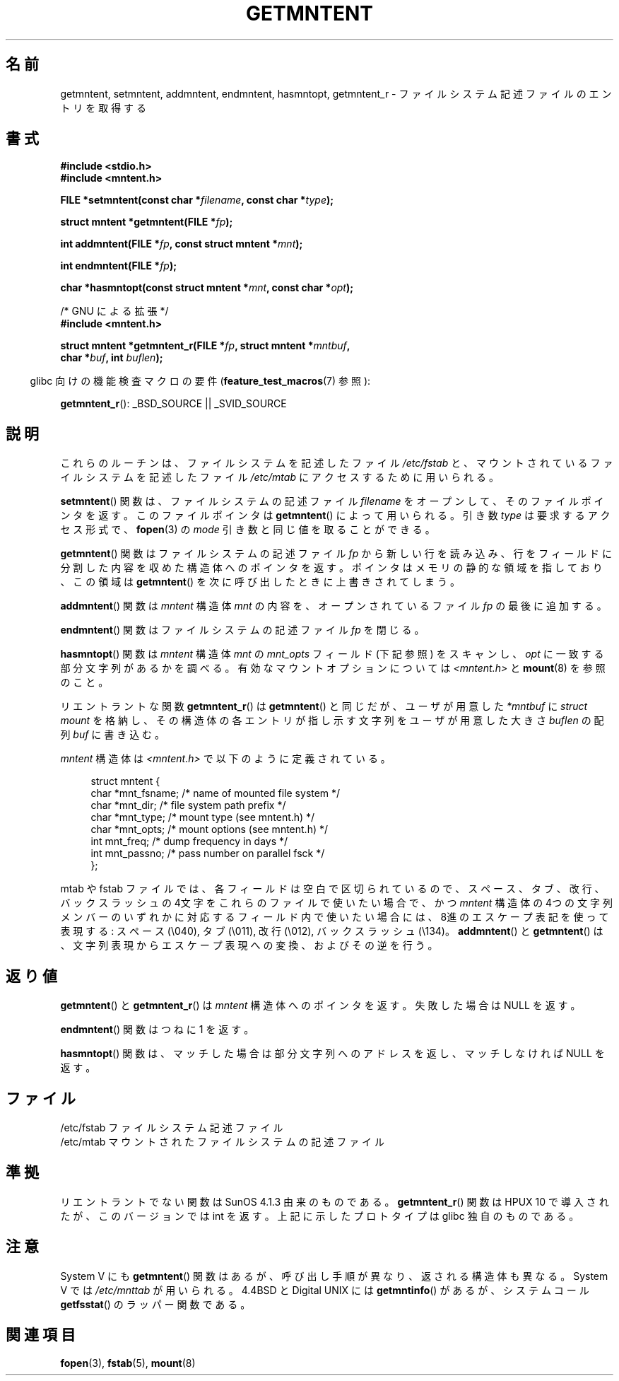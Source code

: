 .\" Copyright 1993 David Metcalfe (david@prism.demon.co.uk)
.\"
.\" Permission is granted to make and distribute verbatim copies of this
.\" manual provided the copyright notice and this permission notice are
.\" preserved on all copies.
.\"
.\" Permission is granted to copy and distribute modified versions of this
.\" manual under the conditions for verbatim copying, provided that the
.\" entire resulting derived work is distributed under the terms of a
.\" permission notice identical to this one.
.\"
.\" Since the Linux kernel and libraries are constantly changing, this
.\" manual page may be incorrect or out-of-date.  The author(s) assume no
.\" responsibility for errors or omissions, or for damages resulting from
.\" the use of the information contained herein.  The author(s) may not
.\" have taken the same level of care in the production of this manual,
.\" which is licensed free of charge, as they might when working
.\" professionally.
.\"
.\" Formatted or processed versions of this manual, if unaccompanied by
.\" the source, must acknowledge the copyright and authors of this work.
.\"
.\" References consulted:
.\"     Linux libc source code
.\"     Lewine's _POSIX Programmer's Guide_ (O'Reilly & Associates, 1991)
.\"     386BSD man pages
.\" Modified Sat Jul 24 21:46:57 1993 by Rik Faith (faith@cs.unc.edu)
.\" Modified 961109, 031115, aeb
.\"
.\" Japanese Version Copyright (c) 1998 NAKANO Takeo all rights reserved.
.\" Translated 1998-03-01, NAKANO Takeo <nakano@apm.seikei.ac.jp>
.\" Updated 2000-09-03, Kentaro Shirakata <argrath@ub32.org>
.\" Updated 2005-03-18, Akihiro MOTOKI <amotoki@dd.iij4u.or.jp>
.\"
.TH GETMNTENT 3  2009-09-15 "" "Linux Programmer's Manual"
.SH 名前
getmntent, setmntent, addmntent, endmntent, hasmntopt,
getmntent_r \- ファイルシステム記述ファイルのエントリを取得する
.SH 書式
.nf
.B #include <stdio.h>
.B #include <mntent.h>
.sp
.BI "FILE *setmntent(const char *" filename ", const char *" type );
.sp
.BI "struct mntent *getmntent(FILE *" fp );
.sp
.BI "int addmntent(FILE *" fp ", const struct mntent *" mnt );
.sp
.BI "int endmntent(FILE *" fp );
.sp
.BI "char *hasmntopt(const struct mntent *" mnt ", const char *" opt );
.sp
/* GNU による拡張 */
.B #include <mntent.h>
.sp
.BI "struct mntent *getmntent_r(FILE *" fp ", struct mntent *" mntbuf ,
.BI "                           char *" buf ", int " buflen );
.fi
.sp
.in -4n
glibc 向けの機能検査マクロの要件
.RB ( feature_test_macros (7)
参照):
.in
.sp
.BR getmntent_r ():
_BSD_SOURCE || _SVID_SOURCE
.SH 説明
これらのルーチンは、ファイルシステムを記述したファイル \fI/etc/fstab\fP
と、マウントされているファイルシステムを記述したファイル
\fI/etc/mtab\fP にアクセスするために用いられる。
.PP
.BR setmntent ()
関数は、ファイルシステムの記述ファイル \fIfilename\fP をオープンして、
そのファイルポインタを返す。このファイルポインタは
.BR getmntent ()
によって用いられる。引き数 \fItype\fP は要求するアクセス形式で、
.BR fopen (3)
の \fImode\fP 引き数と同じ値を取ることができる。
.PP
.BR getmntent ()
関数はファイルシステムの記述ファイル \fIfp\fP から新しい行を読
み込み、行をフィールドに分割した内容を収めた構造体へのポインタを返す。
ポインタはメモリの静的な領域を指しており、この領域は
.BR getmntent ()
を次に呼び出したときに上書きされてしまう。
.PP
.BR addmntent ()
関数は
.I mntent
構造体 \fImnt\fP の内容を、オープンされているファイル
\fIfp\fP の最後に追加する。
.PP
.BR endmntent ()
関数はファイルシステムの記述ファイル \fIfp\fP を閉じる。
.PP
.BR hasmntopt ()
関数は
.I mntent
構造体 \fImnt\fP の \fImnt_opts\fP フィールド (下記
参照) をスキャンし、 \fIopt\fP に一致する部分文字列があるかを調べる。
有効なマウントオプションについては \fI<mntent.h>\fP と
.BR mount (8)
を参照のこと。
.PP
リエントラントな関数
.BR getmntent_r ()
は
.BR getmntent ()
と同じだが、
ユーザが用意した
.I *mntbuf
に \fIstruct mount\fP を格納し、その構造体の各エントリが指し示す文字列を
ユーザが用意した大きさ
.I buflen
の配列
.I buf
に書き込む。

.PP
\fImntent\fP 構造体は \fI<mntent.h>\fP で以下のように定義されている。
.sp
.in +4n
.nf
struct mntent {
    char *mnt_fsname;   /* name of mounted file system */
    char *mnt_dir;      /* file system path prefix */
    char *mnt_type;     /* mount type (see mntent.h) */
    char *mnt_opts;     /* mount options (see mntent.h) */
    int   mnt_freq;     /* dump frequency in days */
    int   mnt_passno;   /* pass number on parallel fsck */
};
.fi
.in

mtab や fstab ファイルでは、各フィールドは空白で区切られているので、
スペース、タブ、改行、バックスラッシュの 4文字をこれらのファイルで
使いたい場合で、かつ
.I mntent
構造体の 4つの文字列メンバーのいずれかに対応するフィールド内で
使いたい場合には、8進のエスケープ表記を使って表現する:
スペース (\e040), タブ (\e011), 改行 (\e012), バックスラッシュ (\e134)。
.BR addmntent ()
と
.BR getmntent ()
は、文字列表現から
エスケープ表現への変換、およびその逆を行う。
.SH 返り値
.BR getmntent ()
と
.BR getmntent_r ()
は
.I mntent
構造体へのポインタを返す。
失敗した場合は NULL を返す。
.PP
.\Baddmntent\fP() 関数は成功したら 0 を返し、失敗したら 1 を返す。
.PP
.BR endmntent ()
関数はつねに 1 を返す。
.PP
.BR hasmntopt ()
関数は、マッチした場合は部分文字列へのアドレスを返し、
マッチしなければ NULL を返す。
.SH ファイル
.nf
/etc/fstab          ファイルシステム記述ファイル
/etc/mtab           マウントされたファイルシステムの記述ファイル
.fi
.SH 準拠
リエントラントでない関数は SunOS 4.1.3 由来のものである。
.BR getmntent_r ()
関数は HPUX 10 で導入されたが、このバージョンでは int を返す。
上記に示したプロトタイプは glibc 独自のものである。
.SH 注意
System V にも
.BR getmntent ()
関数はあるが、
呼び出し手順が異なり、返される構造体も異なる。
System V では
.I /etc/mnttab
が用いられる。
4.4BSD と Digital UNIX には
.BR getmntinfo ()
があるが、
システムコール
.BR getfsstat ()
のラッパー関数である。
.SH 関連項目
.BR fopen (3),
.BR fstab (5),
.BR mount (8)
